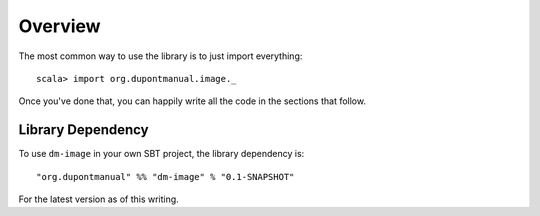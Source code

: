 Overview
========

The most common way to use the library is to just import everything::

    scala> import org.dupontmanual.image._

Once you've done that, you can happily write all the code in the sections
that follow.

Library Dependency
------------------

To use ``dm-image`` in your own SBT project, the library dependency is::

    "org.dupontmanual" %% "dm-image" % "0.1-SNAPSHOT"
    
For the latest version as of this writing.